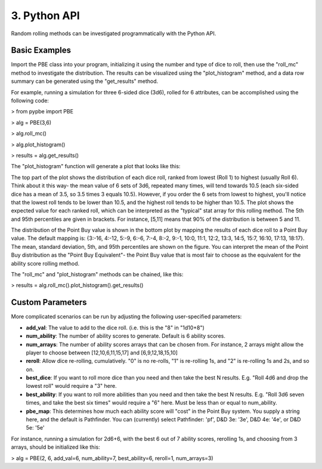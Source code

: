 ==========================
 3. Python API
==========================
Random rolling methods can be investigated programmatically with the Python API.

Basic Examples
---------------
Import the PBE class into your program, initializing it using the number and type of dice to roll, then use the "roll_mc" method to investigate the distribution. The results can be visualized using the "plot_histogram" method, and a data row summary can be generated using the "get_results" method. 

For example, running a simulation for three 6-sided dice (3d6), rolled for 6 attributes, can be accomplished using the following code:

> from pypbe import PBE

> alg = PBE(3,6)

> alg.roll_mc()

> alg.plot_histogram()

> results = alg.get_results()

The "plot_histogram" function will generate a plot that looks like this:

.. image:: https://github.com/drericstrong/pypbe/blob/master/images/4d6_example.png?raw=true

The top part of the plot shows the distribution of each dice roll, ranked from lowest (Roll 1) to highest (usually Roll 6). Think about it this way- the mean value of 6 sets of 3d6, repeated many times, will tend towards 10.5 (each six-sided dice has a mean of 3.5, so 3.5 times 3 equals 10.5). However, if you order the 6 sets from lowest to highest, you'll notice that the lowest roll tends to be lower than 10.5, and the highest roll tends to be higher than 10.5. The plot shows the expected value for each ranked roll, which can be interpreted as the "typical" stat array for this rolling method. The 5th and 95th percentiles are given in brackets. For instance, [5,11] means that 90% of the distribution is between 5 and 11.

The distribution of the Point Buy value is shown in the bottom plot by mapping the results of each dice roll to a Point Buy value. The default mapping is: {3:-16, 4:-12, 5:-9, 6:-6, 7:-4, 8:-2, 9:-1, 10:0, 11:1, 12:2, 13:3, 14:5, 15:7, 16:10, 17:13, 18:17}. The mean, standard deviation, 5th, and 95th percentiles are shown on the figure. You can interpret the mean of the Point Buy distribution as the "Point Buy Equivalent"- the Point Buy value that is most fair to choose as the equivalent for the ability score rolling method.

The "roll_mc" and "plot_histogram" methods can be chained, like this:

> results = alg.roll_mc().plot_histogram().get_results()

Custom Parameters
------------------
More complicated scenarios can be run by adjusting the following user-specified parameters:

* **add_val**: The value to add to the dice roll. (i.e. this is the "8" in "1d10+8")
* **num_ability**: The number of ability scores to generate. Default is 6 ability scores.
* **num_arrays**: The number of ability scores arrays that can be chosen from. For instance, 2 arrays might allow the player to choose between [12,10,6,11,15,17] and [6,9,12,18,15,10]
* **reroll**: Allow dice re-rolling, cumulatively. "0" is no re-rolls, "1" is re-rolling 1s, and "2" is re-rolling 1s and 2s, and so on.
* **best_dice**: If you want to roll more dice than you need and then take the best N results. E.g. "Roll 4d6 and drop the lowest roll" would require a "3" here.
* **best_ability**: If you want to roll more abilities than you need and then take the best N results. E.g. "Roll 3d6 seven times, and take the best six times" would require a "6" here. Must be less than or equal to num_ability.
* **pbe_map**: This determines how much each ability score will "cost" in the Point Buy system. You supply a string here, and the default is Pathfinder. You can (currently) select Pathfinder: 'pf', D&D 3e: '3e', D&D 4e: '4e', or D&D 5e: '5e'

For instance, running a simulation for 2d6+6, with the best 6 out of 7 ability scores, rerolling 1s, and choosing from 3 arrays, should be initialized like this:

> alg = PBE(2, 6, add_val=6, num_ability=7, best_ability=6, reroll=1, num_arrays=3)